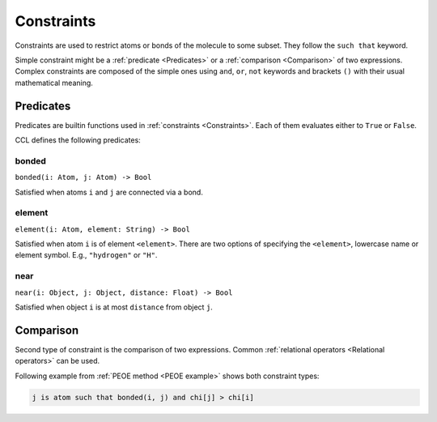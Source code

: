 .. _Constraints:

===========
Constraints
===========

Constraints are used to restrict atoms or bonds of the molecule to some subset. They follow the ``such that`` keyword.

Simple constraint might be a :ref:`predicate <Predicates>` or a :ref:`comparison <Comparison>` of two expressions. Complex constraints are composed of the simple ones
using ``and``, ``or``, ``not`` keywords and brackets ``()`` with their usual mathematical meaning.


.. _Predicates:

Predicates
==========

Predicates are builtin functions used in :ref:`constraints <Constraints>`.
Each of them evaluates either to ``True`` or ``False``.

CCL defines the following predicates:

bonded
------

``bonded(i: Atom, j: Atom) -> Bool``

Satisfied when atoms ``i`` and ``j`` are connected via a bond.

element
-------

``element(i: Atom, element: String) -> Bool``

Satisfied when atom ``i`` is of element ``<element>``. There are two options of specifying the ``<element>``,
lowercase name or element symbol. E.g., ``"hydrogen"`` or ``"H"``.

near
----
``near(i: Object, j: Object, distance: Float) -> Bool``

Satisfied when object ``i`` is at most ``distance`` from object ``j``.

.. _Comparison:

Comparison
==========

Second type of constraint is the comparison of two expressions.
Common :ref:`relational operators <Relational operators>` can be used.

Following example from :ref:`PEOE method <PEOE example>` shows both constraint types:

.. code-block:: ccl

    j is atom such that bonded(i, j) and chi[j] > chi[i]
